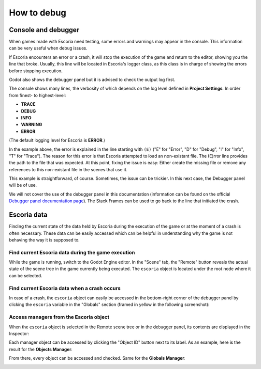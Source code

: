 .. _how_to_debug:

How to debug
============

Console and debugger
--------------------

When games made with Escoria need testing, some errors and warnings may appear
in the console. This information can be very useful when debug issues.

If Escoria encounters an error or a crash, it will stop the execution of the
game and return to the editor, showing you the line that broke. Usually, this
line will be located in Escoria's logger class, as this class is in charge of
showing the errors before stopping execution.

Godot also shows the debugger panel but it is advised to check the output log
first.

.. image:: img/crash-error-console.png
    :align: center
    :alt: Crash error: console

The console shows many lines, the verbosity of which depends on the log level 
defined in **Project Settings**. In order from finest- to highest-level: 

* **TRACE**
* **DEBUG**
* **INFO**
* **WARNING**
* **ERROR**

(The default logging level for Escoria is **ERROR**.)

In the example above, the error is explained in the line starting with ``(E)``
("E" for "Error", "D" for "Debug", "I" for "Info", "T" for "Trace"). The reason
for this error is that Escoria attempted to load an non-existant file. The (E)rror
line provides the path to the file that was expected. At this point, fixing the
issue is easy: Either create the missing file or remove any references to this
non-existant file in the scenes that use it.

This example is straightforward, of course. Sometimes, the issue can be
trickier. In this next case, the Debugger panel will be of use.

.. image:: img/crash-error-debugger.png
    :align: center
    :alt: Crash error: debugger panel

We will not cover the use of the debugger panel in this documentation
(information can be found on the official `Debugger panel documentation
page`_). The Stack Frames can be used to go back to the line that initiated the
crash.

Escoria data
------------

Finding the current state of the data held by Escoria during the execution of
the game or at the moment of a crash is often necessary. These data can be
easily accessed which can be helpful in understanding why the game is not behaving 
the way it is supposed to.

Find current Escoria data during the game execution
~~~~~~~~~~~~~~~~~~~~~~~~~~~~~~~~~~~~~~~~~~~~~~~~~~~

While the game is running, switch to the Godot Engine editor. In the "Scene"
tab, the "Remote" button reveals the actual state of the scene tree in the game
currently being executed. The ``escoria`` object is located under the root
node where it can be selected.

.. image:: img/remote-scene-tree.png
    :align: center
    :alt: Crash error: escoria object in debugger panel

Find current Escoria data when a crash occurs
~~~~~~~~~~~~~~~~~~~~~~~~~~~~~~~~~~~~~~~~~~~~~

In case of a crash, the ``escoria`` object can easily be accessed in the
bottom-right corner of the debugger panel by clicking the ``escoria``
variable in the "Globals" section (framed in yellow in the following
screenshot):

.. image:: img/crash-error-debugger-escoria.png
    :align: center
    :alt: Crash error: escoria object in debugger panel

Access managers from the Escoria object
~~~~~~~~~~~~~~~~~~~~~~~~~~~~~~~~~~~~~~~

When the ``escoria`` object is selected in the Remote scene tree or in the
debugger panel, its contents are displayed in the Inspector:

.. image:: img/crash-escoria-inspector.png
    :align: center
    :alt: Crash error: Escoria object in inspector

Each manager object can be accessed by clicking the "Object ID" button next to
its label. As an example, here is the result for the **Objects Manager**:

.. image:: img/crash-objects-manager-inspector.png
    :align: center
    :alt: Crash error: Objects Manager in inspector

From there, every object can be accessed and checked. Same for the **Globals Manager**:

.. image:: img/crash-globals-manager-inspector.png
    :align: center
    :alt: Crash error: Globals Manager in inspector

.. _Debugger panel documentation page: https://docs.godotengine.org/en/stable/tutorials/debug/debugger_panel.html 
